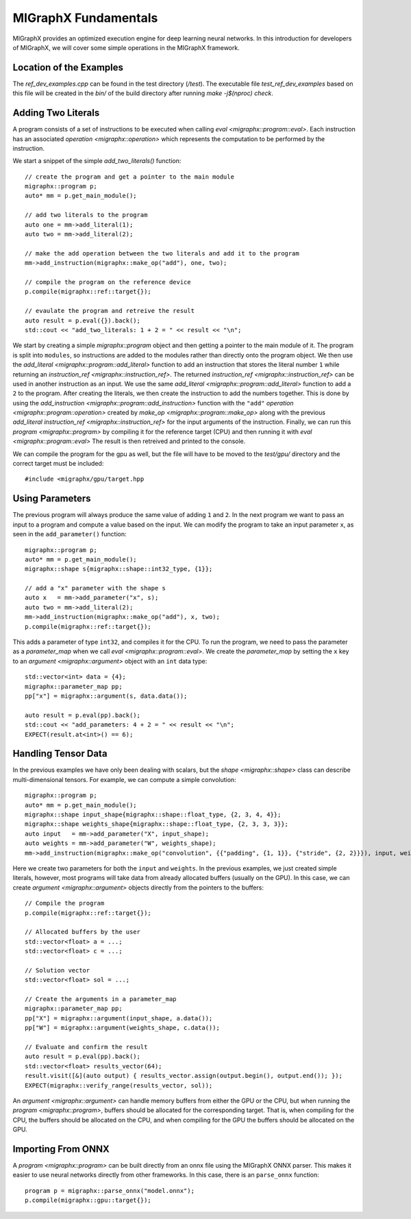 MIGraphX Fundamentals
========

MIGraphX provides an optimized execution engine for deep learning neural networks.
In this introduction for developers of MIGraphX, we will cover some simple operations in the MIGraphX framework.


Location of the Examples
------------------

The `ref_dev_examples.cpp` can be found in the test directory (`/test`).
The executable file `test_ref_dev_examples` based on this file will be created in the `bin/` of the build directory after running `make -j$(nproc) check`.


Adding Two Literals
------------------

A program consists of a set of instructions to be executed when calling `eval <migraphx::program::eval>`.
Each instruction has an associated `operation <migraphx::operation>` which represents the computation to be performed by the instruction.

We start a snippet of the simple `add_two_literals()` function::

    // create the program and get a pointer to the main module
    migraphx::program p;
    auto* mm = p.get_main_module();

    // add two literals to the program
    auto one = mm->add_literal(1);
    auto two = mm->add_literal(2);

    // make the add operation between the two literals and add it to the program
    mm->add_instruction(migraphx::make_op("add"), one, two);

    // compile the program on the reference device
    p.compile(migraphx::ref::target{});

    // evaulate the program and retreive the result
    auto result = p.eval({}).back();
    std::cout << "add_two_literals: 1 + 2 = " << result << "\n";

We start by creating a simple `migraphx::program` object and then getting a pointer to the main module of it.
The program is split into ``modules``, so instructions are added to the modules rather than directly onto the program object.
We then use the `add_literal <migraphx::program::add_literal>` function to add an instruction that stores the literal number ``1`` while returning an `instruction_ref <migraphx::instruction_ref>`.
The returned `instruction_ref <migraphx::instruction_ref>` can be used in another instruction as an input.
We use the same `add_literal <migraphx::program::add_literal>` function to add a ``2`` to the program.
After creating the literals, we then create the instruction to add the numbers together.
This is done by using the `add_instruction <migraphx::program::add_instruction>` function with the ``"add"`` `operation <migraphx::program::operation>` created by `make_op <migraphx::program::make_op>` along with the previous `add_literal` `instruction_ref <migraphx::instruction_ref>` for the input arguments of the instruction.
Finally, we can run this `program <migraphx::program>` by compiling it for the reference target (CPU) and then running it with `eval <migraphx::program::eval>`
The result is then retreived and printed to the console.

We can compile the program for the gpu as well, but the file will have to be moved to the `test/gpu/` directory and the correct target must be included::

    #include <migraphx/gpu/target.hpp


Using Parameters
-----------------

The previous program will always produce the same value of adding ``1`` and ``2``.
In the next program we want to pass an input to a program and compute a value based on the input.
We can modify the program to take an input parameter ``x``, as seen in the ``add_parameter()`` function::

    migraphx::program p;
    auto* mm = p.get_main_module();
    migraphx::shape s{migraphx::shape::int32_type, {1}};

    // add a "x" parameter with the shape s
    auto x   = mm->add_parameter("x", s);
    auto two = mm->add_literal(2);
    mm->add_instruction(migraphx::make_op("add"), x, two);
    p.compile(migraphx::ref::target{});

This adds a parameter of type ``int32``, and compiles it for the CPU.
To run the program, we need to pass the parameter as a `parameter_map` when we call `eval <migraphx::program::eval>`.
We create the `parameter_map` by setting the ``x`` key to an `argument <migraphx::argument>` object with an ``int`` data type::

    std::vector<int> data = {4};
    migraphx::parameter_map pp;
    pp["x"] = migraphx::argument(s, data.data());

    auto result = p.eval(pp).back();
    std::cout << "add_parameters: 4 + 2 = " << result << "\n";
    EXPECT(result.at<int>() == 6);


Handling Tensor Data
-----------

In the previous examples we have only been dealing with scalars, but the `shape <migraphx::shape>` class can describe multi-dimensional tensors.
For example, we can compute a simple convolution::

    migraphx::program p;
    auto* mm = p.get_main_module();
    migraphx::shape input_shape{migraphx::shape::float_type, {2, 3, 4, 4}};
    migraphx::shape weights_shape{migraphx::shape::float_type, {2, 3, 3, 3}};
    auto input   = mm->add_parameter("X", input_shape);
    auto weights = mm->add_parameter("W", weights_shape);
    mm->add_instruction(migraphx::make_op("convolution", {{"padding", {1, 1}}, {"stride", {2, 2}}}), input, weights);

Here we create two parameters for both the ``input`` and ``weights``.
In the previous examples, we just created simple literals, however, most programs will take data from already allocated buffers (usually on the GPU).
In this case, we can create `argument <migraphx::argument>` objects directly from the pointers to the buffers::

    // Compile the program
    p.compile(migraphx::ref::target{});

    // Allocated buffers by the user
    std::vector<float> a = ...;
    std::vector<float> c = ...;

    // Solution vector
    std::vector<float> sol = ...;

    // Create the arguments in a parameter_map
    migraphx::parameter_map pp;
    pp["X"] = migraphx::argument(input_shape, a.data());
    pp["W"] = migraphx::argument(weights_shape, c.data());

    // Evaluate and confirm the result
    auto result = p.eval(pp).back();
    std::vector<float> results_vector(64);
    result.visit([&](auto output) { results_vector.assign(output.begin(), output.end()); });
    EXPECT(migraphx::verify_range(results_vector, sol));

An `argument <migraphx::argument>` can handle memory buffers from either the GPU or the CPU, but when running the `program <migraphx::program>`, buffers should be allocated for the corresponding target.
That is, when compiling for the CPU, the buffers should be allocated on the CPU, and when compiling for the GPU the buffers should be allocated on the GPU.


Importing From ONNX
-------------------

A `program <migraphx::program>` can be built directly from an onnx file using the MIGraphX ONNX parser.
This makes it easier to use neural networks directly from other frameworks.
In this case, there is an ``parse_onnx`` function::

    program p = migraphx::parse_onnx("model.onnx");
    p.compile(migraphx::gpu::target{});

